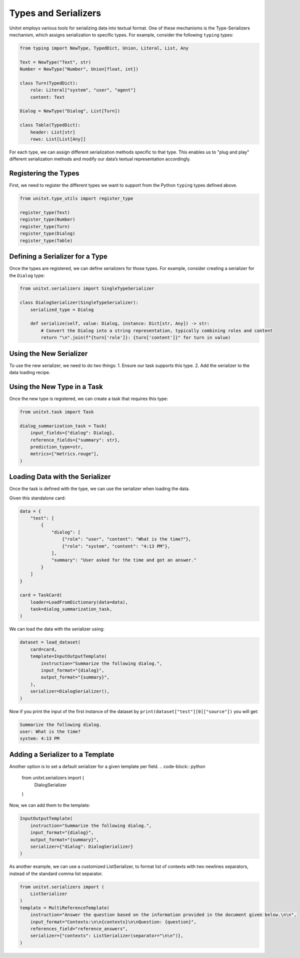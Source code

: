 .. _types_and_serializers:

=====================================
Types and Serializers
=====================================

Unitxt employs various tools for serializing data into textual format. One of these mechanisms is the Type-Serializers mechanism, which assigns serialization to specific types. For example, consider the following ``typing`` types:

.. code-block:: python

    from typing import NewType, TypedDict, Union, Literal, List, Any

    Text = NewType("Text", str)
    Number = NewType("Number", Union[float, int])

    class Turn(TypedDict):
        role: Literal["system", "user", "agent"]
        content: Text

    Dialog = NewType("Dialog", List[Turn])

    class Table(TypedDict):
        header: List[str]
        rows: List[List[Any]]

For each type, we can assign different serialization methods specific to that type. This enables us to "plug and play" different serialization methods and modify our data’s textual representation accordingly.

Registering the Types
-----------------------

First, we need to register the different types we want to support from the Python ``typing`` types defined above.

.. code-block:: python

    from unitxt.type_utils import register_type

    register_type(Text)
    register_type(Number)
    register_type(Turn)
    register_type(Dialog)
    register_type(Table)

Defining a Serializer for a Type
---------------------------------

Once the types are registered, we can define serializers for those types. For example, consider creating a serializer for the ``Dialog`` type:

.. code-block:: python

    from unitxt.serializers import SingleTypeSerializer

    class DialogSerializer(SingleTypeSerializer):
        serialized_type = Dialog

        def serialize(self, value: Dialog, instance: Dict[str, Any]) -> str:
            # Convert the Dialog into a string representation, typically combining roles and content
            return "\n".join(f"{turn['role']}: {turn['content']}" for turn in value)

Using the New Serializer
--------------------------

To use the new serializer, we need to do two things:
1. Ensure our task supports this type.
2. Add the serializer to the data loading recipe.

Using the New Type in a Task
----------------------------

Once the new type is registered, we can create a task that requires this type:

.. code-block:: python

    from unitxt.task import Task

    dialog_summarization_task = Task(
        input_fields={"dialog": Dialog},
        reference_fields={"summary": str},
        prediction_type=str,
        metrics=["metrics.rouge"],
    )

Loading Data with the Serializer
---------------------------------

Once the task is defined with the type, we can use the serializer when loading the data.

Given this standalone card:

.. code-block:: python

    data = {
        "test": [
            {
                "dialog": [
                    {"role": "user", "content": "What is the time?"},
                    {"role": "system", "content": "4:13 PM"},
                ],
                "summary": "User asked for the time and got an answer."
            }
        ]
    }

    card = TaskCard(
        loader=LoadFromDictionary(data=data),
        task=dialog_summarization_task,
    )

We can load the data with the serializer using:

.. code-block:: python

    dataset = load_dataset(
        card=card,
        template=InputOutputTemplate(
            instruction="Summarize the following dialog.",
            input_format="{dialog}",
            output_format="{summary}",
        ),
        serializer=DialogSerializer(),
    )

Now if you print the input of the first instance of the dataset by ``print(dataset["test"][0]["source"])`` you will get:

.. code-block::

    Summarize the following dialog.
    user: What is the time?
    system: 4:13 PM



Adding a Serializer to a Template
------------------------------------

Another option is to set a default serializer for a given template per field. 
.. code-block:: python

    from unitxt.serializers import (
        DialogSerializer
    )

Now, we can add them to the template:

.. code-block:: python

    InputOutputTemplate(
        instruction="Summarize the following dialog.",
        input_format="{dialog}",
        output_format="{summary}",
        serializer={"dialog": DialogSerializer}
    )

As another example, we can use a customized ListSerializer, to format list of contexts with 
two newlines separators, instead of the standard comma list separator. 

.. code-block:: python

    from unitxt.serializers import (
        ListSerializer
    )
    template = MultiReferenceTemplate(
        instruction="Answer the question based on the information provided in the document given below.\n\n",
        input_format="Contexts:\n\n{contexts}\n\nQuestion: {question}",
        references_field="reference_answers",
        serializer={"contexts": ListSerializer(separator="\n\n")},
    )

